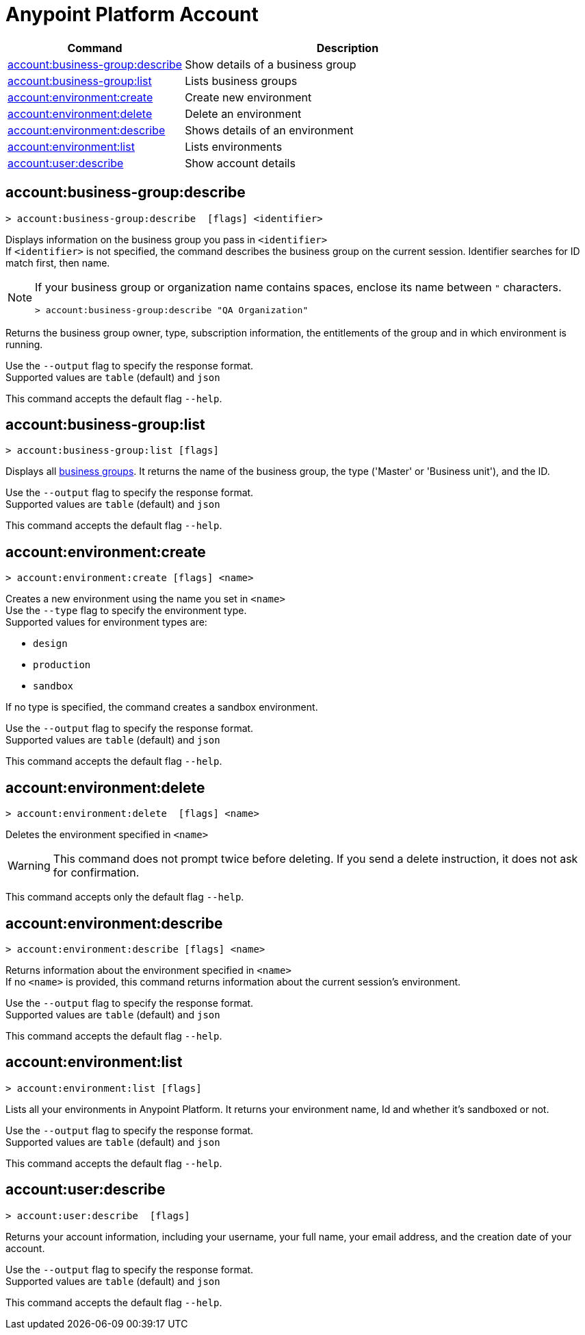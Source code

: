 
= Anypoint Platform Account

// tag::summary[]

[%header,cols="35a,65a"]
|===
|Command |Description
|xref:anypoint-cli::account.adoc#account-business-group-describe[account:business-group:describe]| Show details of a business group
|xref:anypoint-cli::account.adoc#account-business-group-list[account:business-group:list]| Lists business groups
|xref:anypoint-cli::account.adoc#account-environment-create[account:environment:create]| Create new environment
|xref:anypoint-cli::account.adoc#account-environment-delete[account:environment:delete]| Delete an environment
|xref:anypoint-cli::account.adoc#account-environment-describe[account:environment:describe]| Shows details of an environment
|xref:anypoint-cli::account.adoc#account-environment-list[account:environment:list]| Lists environments
|xref:anypoint-cli::account.adoc#account-user-describe[account:user:describe]| Show account details
|===

// end::summary[]


// tag::commands[]

[[account-business-group-describe]]
== account:business-group:describe

----
> account:business-group:describe  [flags] <identifier> 
----

Displays information on the business group you pass in `<identifier>` +
If `<identifier>` is not specified, the command describes the business group on the current session.
Identifier searches for ID match first, then name.

[NOTE]
--
If your business group or organization name contains spaces, enclose its name between `"` characters.

----
> account:business-group:describe "QA Organization"
----
--

Returns the business group owner, type, subscription information, the entitlements of the group and in which environment is running.

Use the `--output` flag to specify the response format. +
Supported values are `table` (default) and `json`

This command accepts the default flag `--help`.

[[account-business-group-list]]
== account:business-group:list

----
> account:business-group:list [flags]
----

Displays all xref:access-management::business-groups.adoc[business groups]. It returns the name of the business group, the type ('Master' or 'Business unit'), and the ID.

Use the `--output` flag to specify the response format. +
Supported values are `table` (default) and `json`

This command accepts the default flag `--help`.

[[account-environment-create]]
== account:environment:create

----
> account:environment:create [flags] <name>
----
Creates a new environment using the name you set in `<name>` +
Use the `--type` flag to specify the environment type. +
Supported values for environment types are:

* `design`
* `production`
* `sandbox`

If no type is specified, the command creates a sandbox environment.

Use the `--output` flag to specify the response format. +
Supported values are `table` (default) and `json`

This command accepts the default flag `--help`.

[[account-environment-delete]]
== account:environment:delete

----
> account:environment:delete  [flags] <name>
----
Deletes the environment specified in `<name>` +

[WARNING]
This command does not prompt twice before deleting. If you send a delete instruction, it does not ask for confirmation.

This command accepts only the default flag `--help`.

[[account-environment-describe]]
== account:environment:describe

----
> account:environment:describe [flags] <name>
----

Returns information about the environment specified in `<name>` +
If no `<name>` is provided, this command returns information about the current session's environment.

Use the `--output` flag to specify the response format. +
Supported values are `table` (default) and `json`

This command accepts the default flag `--help`.


[[account-environment-list]]
== account:environment:list

----
> account:environment:list [flags]
----
Lists all your environments in Anypoint Platform. It returns your environment name, Id and whether it's sandboxed or not. 

Use the `--output` flag to specify the response format. +
 Supported values are `table` (default) and `json`

This command accepts the default flag `--help`.


[[account-user-describe]]
== account:user:describe

----
> account:user:describe  [flags]
----

Returns your account information, including your username, your full name, your email address, and the creation date of your account. 

Use the `--output` flag to specify the response format. +
 Supported values are `table` (default) and `json`

This command accepts the default flag `--help`.


// end::commands[]
